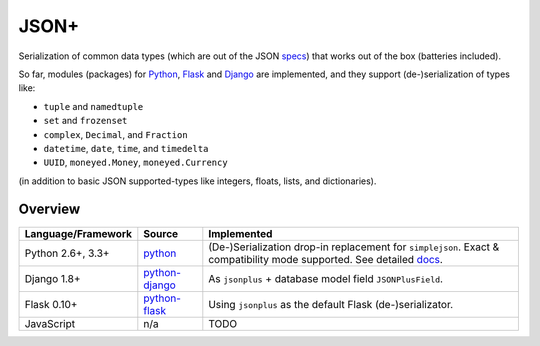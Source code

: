 JSON+
=====

Serialization of common data types (which are out of the JSON specs_) that works
out of the box (batteries included).

So far, modules (packages) for Python_, Flask_ and Django_ are implemented, and
they support (de-)serialization of types like:

- ``tuple`` and ``namedtuple``
- ``set`` and ``frozenset``
- ``complex``, ``Decimal``, and ``Fraction``
- ``datetime``, ``date``, ``time``, and ``timedelta``
- ``UUID``, ``moneyed.Money``, ``moneyed.Currency``

(in addition to basic JSON supported-types like integers, floats, lists, and dictionaries).

Overview
--------

+----------------------+----------------+--------------------------------------------------------------+
| Language/Framework   | Source         | Implemented                                                  |
+======================+================+==============================================================+
| Python 2.6+, 3.3+    | python_        | (De-)Serialization drop-in replacement for ``simplejson``.   |
|                      |                | Exact & compatibility mode supported. See detailed docs_.    |
+----------------------+----------------+--------------------------------------------------------------+
| Django 1.8+          | python-django_ | As ``jsonplus`` + database model field ``JSONPlusField``.    |
+----------------------+----------------+--------------------------------------------------------------+
| Flask 0.10+          | python-flask_  | Using ``jsonplus`` as the default Flask (de-)serializator.   |
+----------------------+----------------+--------------------------------------------------------------+
| JavaScript           | n/a            | TODO                                                         |
+----------------------+----------------+--------------------------------------------------------------+

.. _specs: https://tools.ietf.org/html/rfc7159.html
.. _docs: https://github.com/randomir/jsonplus/tree/master/python
.. _Python: https://github.com/randomir/jsonplus/tree/master/python
.. _python: https://github.com/randomir/jsonplus/tree/master/python
.. _Flask: https://github.com/randomir/jsonplus/tree/master/python-flask
.. _python-flask: https://github.com/randomir/jsonplus/tree/master/python-flask
.. _Django: https://github.com/randomir/jsonplus/tree/master/python-django
.. _python-django: https://github.com/randomir/jsonplus/tree/master/python-django
